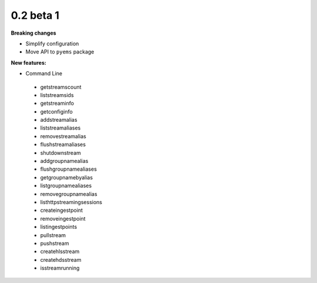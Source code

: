 ==========
0.2 beta 1
==========

**Breaking changes**

* Simplify configuration
* Move API to ``pyems`` package

**New features:**

* Command Line

 * getstreamscount
 * liststreamsids
 * getstreaminfo
 * getconfiginfo
 * addstreamalias
 * liststreamaliases
 * removestreamalias
 * flushstreamaliases
 * shutdownstream
 * addgroupnamealias
 * flushgroupnamealiases
 * getgroupnamebyalias
 * listgroupnamealiases
 * removegroupnamealias
 * listhttpstreamingsessions
 * createingestpoint
 * removeingestpoint
 * listingestpoints
 * pullstream
 * pushstream
 * createhlsstream
 * createhdsstream
 * isstreamrunning

